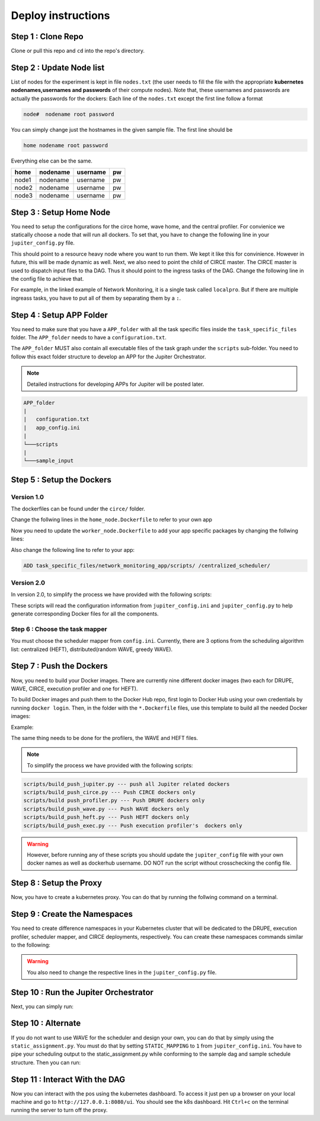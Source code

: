 Deploy instructions
===================

Step 1 : Clone Repo
-------------------

Clone or pull this repo and ``cd`` into the repo's directory. 

Step 2 : Update Node list
-------------------------

List of nodes for the experiment is kept in file ``nodes.txt`` 
(the user needs to fill the file with the appropriate **kubernetes nodenames,usernames and passwords** of their compute nodes). 
Note that, these usernames and passwords are actually the passwords for the dockers: Each line of the ``nodes.txt`` except the first line follow a format 

.. code-block:: text

    node#  nodename root password

You can simply change just the hostnames in the given sample file. 
The first line should be 

.. code-block:: text

    home nodename root password

Everything else can be the same.

+-------+----------+----------+-----+
| home  | nodename | username | pw  |
+=======+==========+==========+=====+
| node1 | nodename | username | pw  |
+-------+----------+----------+-----+
| node2 | nodename | username | pw  |
+-------+----------+----------+-----+
| node3 | nodename | username | pw  |
+-------+----------+----------+-----+


Step 3 : Setup Home Node
------------------------

You need to setup the configurations for the circe home, wave home, and the central profiler.
For convienice we statically choose a node that will run all dockers.
To set that, you have to change the following line in your ``jupiter_config.py`` file. 

.. code-block:: python
    :linenos:

    HOME_NODE = 'ubuntu-2gb-ams2-04' 

This should point to a resource heavy node where you want to run them.
We kept it like this for convinience. However in future, this will be made dynamic as well. 
Next, we also need to point the child of CIRCE master. 
The CIRCE master is used to dispatch input files to tha DAG. 
Thus it should point to the ingress tasks of the DAG.  Change the following line in the config file to achieve that.

.. code-block:: python
    :linenos:

    HOME_CHILD = 'sample_ingress_task1'

For example, in the linked example of Network Monitoring, it is a single task called ``localpro``. 
But if there are multiple ingreass tasks, you have to put all of them by separating them by a ``:``.

Step 4 : Setup APP Folder
-------------------------

You need to make sure that you have a ``APP_folder`` with all the task specific files
inside the ``task_specific_files`` folder. The ``APP_folder`` needs to have a ``configuration.txt``. 

The ``APP_folder`` MUST also contain all executable files of the task graph under the ``scripts`` sub-folder. 
You need to follow this exact folder structure to develop an APP for the Jupiter Orchestrator. 

.. note:: Detailed instructions for developing APPs for Jupiter will be posted later.

.. code-block:: text

    APP_folder
    |
    |   configuration.txt
    |   app_config.ini  
    |
    └───scripts
    |
    └───sample_input
        


Step 5 : Setup the Dockers
--------------------------

Version 1.0
^^^^^^^^^^^

The dockerfiles can be found under the ``circe/`` folder.

Change the follwing lines in the ``home_node.Dockerfile`` to refer to your own app

.. code-block:: text
    :linenos:

    # Add input files
    COPY  task_specific_files/network_monitoring_app/sample_input /sample_input

    # Add the task speficific configuration files
    ADD task_specific_files/network_monitoring_app/configuration.txt /configuration.txt


Now you need to update the ``worker_node.Dockerfile`` to add your app specific
packages by changing the follwing lines:

.. code-block:: text
    :linenos:

    ## Install TASK specific needs. The hadoop is a requirement for the network profiler application

    RUN wget http://supergsego.com/apache/hadoop/common/hadoop-2.8.1/hadoop-2.8.1.tar.gz -P ~/

    RUN tar -zxvf ~/hadoop-2.8.1.tar.gz -C ~/


Also change the following line to refer to your app: 

.. code-block:: text

    ADD task_specific_files/network_monitoring_app/scripts/ /centralized_scheduler/

Version 2.0
^^^^^^^^^^^
In version 2.0, to simplify the process we have provided with the following scripts:
    
.. code-block:: text
    :linenos:

    circe/circe_docker_files_generator.py --- prepare Docker files for CIRCE
    profilers/execution_profiler/exec_docker_files_generator.py --- for execution profiler
    circe/network_resource_profiler/profiler_docker_files_generator.py --- for DRUPE 
    task_mapper/heft/heft_docker_files_generator.py --- for HEFT

These scripts will read the configuration information from ``jupiter_config.ini`` and ``jupiter_config.py`` to help generate corresponding Docker files for all the components. 

Step 6 : Choose the task mapper
^^^^^^^^^^^^^^^^^^^^^^^^^^^^^^^

You must choose the scheduler mapper from ``config.ini``. Currently, there are 3 options from the scheduling algorithm list: centralized (HEFT), distributed(random WAVE, greedy WAVE).

.. code-block:: text
    :linenos:

    [CONFIG]
        STATIC_MAPPING = 0
        SCHEDULER = 1

    [SCHEDULER_LIST]
        HEFT = 0
        WAVE_RANDOM = 1
        WAVE_GREEDY = 2

Step 7 : Push the Dockers
-------------------------

Now, you need to build your Docker images. 
There are currently nine different docker images (two each for DRUPE, WAVE, CIRCE, execution profiler and one for HEFT).

To build Docker images and push them to the Docker Hub repo, first login 
to Docker Hub using your own credentials by running ``docker login``. Then, in the
folder with the ``*.Dockerfile`` files, use this template to build all the needed
Docker images:

.. code-block:: bash
    :linenos:

    docker build -f $target_dockerfile . -t $dockerhub_user/$repo_name:$tag
    docker push $dockerhub_user/$repo_name:$tag

Example:

.. code-block:: bash
    :linenos:

    docker build -f worker_node.Dockerfile . -t johndoe/worker_node:v1
    docker push johndoe/worker_node:v1
    docker build -f home_node.Dockerfile . -t johndoe/home_node:v1
    docker push johndoe/home_node:v1

The same thing needs to be done for the profilers, the WAVE and HEFT files.

.. note:: To simplify the process we have provided with the following scripts:
    
.. code-block:: text

    scripts/build_push_jupiter.py --- push all Jupiter related dockers
    scripts/build_push_circe.py --- Push CIRCE dockers only
    scripts/build push_profiler.py --- Push DRUPE dockers only
    scripts/build_push_wave.py --- Push WAVE dockers only
    scripts/build_push_heft.py --- Push HEFT dockers only
    scripts/build_push_exec.py --- Push execution profiler's  dockers only

.. warning:: However, before running any of these scripts you should update the ``jupiter_config`` file with your own docker names as well as dockerhub username. DO NOT run the script without crosschecking the config file.

Step 8 : Setup the Proxy
------------------------

Now, you have to create a kubernetes proxy. You can do that by running the follwing command on a terminal.

.. code-block:: bash
    :linenos:
    
    kubectl proxy -p 8080


Step 9 : Create the Namespaces
------------------------------

You need to create difference namespaces in your Kubernetes cluster 
that will be dedicated to the DRUPE, execution profiler, scheduler mapper, and CIRCE deployments, respectively.
You can create these namespaces commands similar to the following:

.. code-block:: bash
    :linenos:

     kubectl create namespace johndoe-profiler
     kubectl create namespace johndoe-exec
     kubectl create namespace johndoe-mapper
     kubectl create namespace johndoe-circe

.. warning:: You also need to change the respective lines in the ``jupiter_config.py`` file.

.. code-block:: python
    :linenos:

    DEPLOYMENT_NAMESPACE    = 'johndoe-circe'
    PROFILER_NAMESPACE      = 'johndoe-profiler'
    MAPPER_NAMESPACE        = 'johndoe-mapper'
    EXEC_NAMESPACE          = 'johndoe-exec'


Step 10 : Run the Jupiter Orchestrator
-------------------------------------


Next, you can simply run:

.. code-block:: bash
    :linenos:

    cd scripts/
    python3 k8s_jupiter_deploy.py


Step 10 : Alternate
-------------------

If you do not want to use WAVE for the scheduler and design your own, you can do that by simply using the ``static_assignment.py``. You must do that by setting ``STATIC_MAPPING`` to ``1`` from ``jupiter_config.ini``. You have to pipe your scheduling output to the static_assignment.py while conforming to the sample dag and sample schedule structure. Then you can run:

.. code-block:: bash
    :linenos:

    cd scripts/
    python3 k8s_jupiter_deploy.py

Step 11 : Interact With the DAG
-------------------------------

Now you can interact with the pos using the kubernetes dashboard. 
To access it just pen up a browser on your local machine and go to 
``http://127.0.0.1:8080/ui``. You should see the k8s dashboard. 
Hit ``Ctrl+c`` on the terminal running the server to turn off the proxy. 
